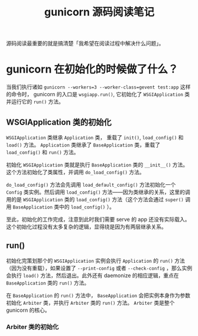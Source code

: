 #+TITLE: gunicorn 源码阅读笔记
#+OPTIONS: ^:nil
#+OPTIONS: num:nil
#+HTML_HEAD: <link rel="stylesheet" href="https://latex.now.sh/style.css">
源码阅读最重要的就是搞清楚「我希望在阅读过程中解决什么问题」。
* gunicorn 在初始化的时候做了什么？
当我们执行诸如 ~gunicorn --workers=3 --worker-class=gevent test:app~ 这样的命令时， gunicorn 的入口是 ~wsgiapp.run()~, 它初始化了 ~WSGIApplication~ 类并运行它的 ~run()~ 方法。
** WSGIApplication 类的初始化

 ~WSGIApplication~ 类继承 ~Application~ 类， 重载了 ~init()~, ~load_config()~ 和 ~load()~ 方法。 ~Application~ 类继承了 ~BaseApplication~ 类，重载了 ~load_config()~ 和 ~run()~ 方法。

 初始化 ~WSGIApplication~ 类就是执行 ~BaseApplication~ 类的 ~__init__()~ 方法。这个方法初始化了类属性，并调用 ~do_load_config()~ 方法。

 ~do_load_config()~ 方法会先调用 ~load_default_config()~ 方法初始化一个 ~Config~ 类实例。然后调用 ~load_config()~ 方法——因为类继承的关系，这里的调用的是 ~WSGIApplication~ 类的 ~load_config()~ 方法（这个方法会通过 ~super()~ 调用 ~BaseApplication~ 类中的 ~load_config()~ ）。

至此，初始化的工作完成，注意到此时我们需要 serve 的 app 还没有实际载入。这个初始化过程没有太多复杂的逻辑，显得绕是因为有两层继承关系。
** run()
初始化完策划那个的 ~WSGIApplication~ 实例会执行 ~Application~ 的 ~run()~ 方法（因为没有重载），如果设置了 ~--print-config~ 或者 ~--check-config~ ，那么实例会执行 ~load()~ 方法，然后退出。此外还有 daemonize 的相应逻辑，重点在 ~BaseApplication~ 类的 ~run()~ 方法。

在 ~BaseApplication~ 的 ~run()~ 方法中， ~BaseApplication~ 会把实例本身作为参数初始化 ~Arbiter~ 类，并执行 ~Arbiter~ 类的 ~run()~ 方法。 ~Arbiter~ 类是整个 gunicorn 的核心。


*** Arbiter 类的初始化

